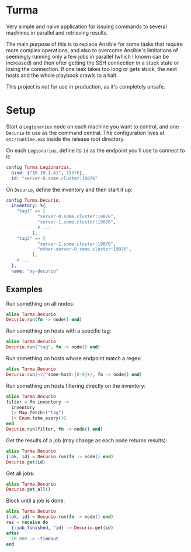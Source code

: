 * Turma

Very simple and naive application for issuing commands to several
machines in parallel and retrieving results.

The main purpose of this is to replace Ansible for some tasks that
require more complex operations, and also to overcome Ansible's
limitations of seemingly running only a few jobs in parallel (which I
known can be increased) and then ofter getting the SSH connection in a
stuck state or losing the connection.  If one task takes too long or
gets stuck, the next hosts and the whole playbook crawls to a halt.

This project is /not/ for use in production, as it's completely
unsafe.

* Setup

Start a ~Legionarius~ node on each machine you want to control, and
one ~Decurio~ to use as the command central.  The configuration lives
at ~etc/runtime.exs~ inside the release root directory.

On each ~Legionarius~, define its ~id~ as the endpoint you'll use to
connect to it:

#+BEGIN_SRC elixir
config Turma.Legionarius,
  bind: {"10.10.1.41", 19876},
  id: "server-0.some.cluster:19876"
#+END_SRC

On ~Decurio~, define the inventory and then start it up:

#+BEGIN_SRC elixir
  config Turma.Decurio,
    inventory: %{
      "tag1" => [
              "server-0.some.cluster:19876",
              "server-1.some.cluster:19876",
              # ...
            ],
      "tag2" => [
              "server-1.some.cluster:19876",
              "other-server-0.some.cluster:19876",
            ],
      # ...
    },
    name: "my-decurio"
#+END_SRC

** Examples

Run something on all nodes:

#+BEGIN_SRC elixir
  alias Turma.Decurio
  Decurio.run(fn -> node() end)
#+END_SRC

Run something on hosts with a specific tag:

#+BEGIN_SRC elixir
  alias Turma.Decurio
  Decurio.run("tag", fn -> node() end)
#+END_SRC

Run something on hosts whose endpoint match a regex:

#+BEGIN_SRC elixir
  alias Turma.Decurio
  Decurio.run(~r/^some-host-[0-9]+/, fn -> node() end)
#+END_SRC

Run something on hosts filtering directly on the inventory:

#+BEGIN_SRC elixir
  alias Turma.Decurio
  filter = fn inventory ->
    inventory
    |> Map.fetch!("tag")
    |> Enum.take_every(3)
  end
  Decurio.run(filter, fn -> node() end)
#+END_SRC

Get the results of a job (may change as each node returns results):

#+BEGIN_SRC elixir
  alias Turma.Decurio
  {:ok, id} = Decurio.run(fn -> node() end)
  Decurio.get(id)
#+END_SRC

Get all jobs:

#+BEGIN_SRC elixir
  alias Turma.Decurio
  Decurio.get_all()
#+END_SRC

Block until a job is done:

#+BEGIN_SRC elixir
  alias Turma.Decurio
  {:ok, id} = Decurio.run(fn -> node() end)
  res = receive do
    {:job_finished, ^id} -> Decurio.get(id)
  after
    10_000 -> :timeout
  end
#+END_SRC
